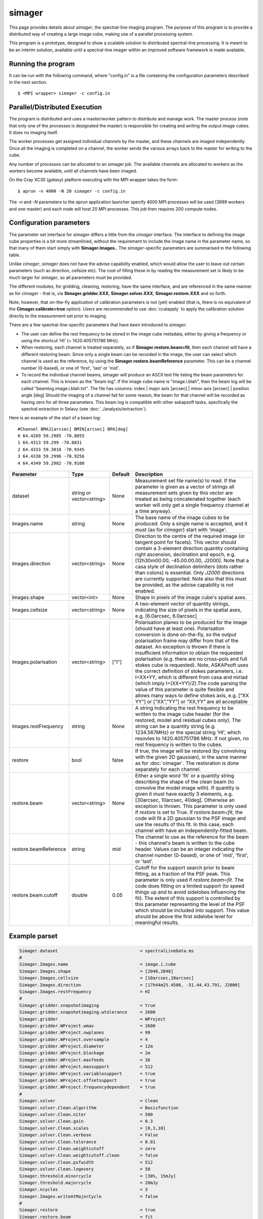 simager
=======

This page provides details about *simager*, the spectral-line imaging
program. The purpose of this program is to provide a distributed way
of creating a large image cube, making use of a parallel processing
system.

This program is a prototype, designed to show a scalable solution to
distributed spectral-line processing. It is meant to be an interim
solution, available until a spectral-line imager within an improved
software framework is made available.

Running the program
-------------------

It can be run with the following command, where "config.in" is a file
containing the configuration parameters described in the next
section. ::
 
   $ <MPI wrapper> simager -c config.in

Parallel/Distributed Execution
------------------------------

The program is distributed and uses a master/worker pattern to
distribute and manage work. The master process (note that only one of
the processes is designated the master) is responsible for creating
and writing the output image cubes. It does no imaging itself. 

The worker processes get assigned individual channels by the master,
and these channels are imaged independently. Once all the imaging
is completed on a channel, the worker sends the various arrays back to
the master for writing to the cube.

Any number of processes can be allocated to an simager job. The
available channels are allocated to workers as the workers become
available, until all channels have been imaged.

On the Cray XC30 (*galaxy*) platform executing with the MPI wrapper
takes the form::

    $ aprun -n 4000 -N 20 simager -c config.in

The *-n* and *-N* parameters to the *aprun* application launcher
specify 4000 MPI processes will be used (3999 workers and one master)
and each node will host 20 MPI processes. This job then requires 200
compute nodes.

Configuration parameters
------------------------

The parameter set interface for *simager* differs a little from the
*cimager* interface. The interface to defining the image cube
properties is a bit more streamlined, without the requirement to
include the image name in the parameter name, so that many of them
start simply with **Simager.Images.**. The *simager*-specific
parameters are summarised in the following table.

Unlike *cimager*, *simager* does not have the advise capability
enabled, which would allow the user to leave out certain parameters
(such as direction, cellsize etc). The cost of filling these in by
reading the measurement set is likely to be much larger for *simager*,
so all parameters must be provided.

The different modules, for gridding, cleaning, restoring, have the
same interface, and are referenced in the same manner as for
*cimager* - that is, via **Simager.gridder.XXX**,
**Simager.solver.XXX**, **Simager.restore.XXX** and so forth.

Note, however, that on-the-fly application of calibration parameters
is not (yet) enabled (that is, there is no equivalent of the
**Cimager.calibrate=true** option).
Users are recommended to use :doc:`ccalapply` to apply the calibration
solution directly to the measurement set prior to imaging.

There are a few spectral-line-specific parameters that have been
introduced to *simager*.

* The user can define the rest frequency to be
  stored in the image cube metadata, either by giving a frequency or
  using the shortcut 'HI' (= 1420.405751786 MHz).
* When restoring, each channel is treated separately, so if
  **Simager.restore.beam=fit**, then each channel will have a
  different restoring beam. Since only a single beam can be recorded
  in the image, the user can select which channel is used as the
  reference, by using the **Simager.restore.beamReference**
  parameter. This can be a channel number (0-based), or one of
  'first', 'last' or 'mid'.
* To record the individual channel beams, simager will produce an ASCII text file
  listing the beam parameters for each channel. This is known as the
  "beam log". If the image cube name is "image.i.blah", then the beam
  log will be called "beamlog.image.i.blah.txt". The file has columns:
  index | major axis [arcsec] | minor axis [arcsec] | position angle [deg]
  Should the imaging of a channel fail for some reason, the beam for
  that channel will be recorded as having zero for all three
  parameters. This beam log is compatible with other askapsoft tasks,
  specfically the spectral extraction in Selavy (see
  :doc:`../analysis/extraction`). 

Here is an example of the start of a beam log::
  
  #Channel BMAJ[arcsec] BMIN[arcsec] BPA[deg]
  0 64.4269 59.2985 -70.8055
  1 64.4313 59.299 -70.8831
  2 64.4333 59.3018 -70.9345
  3 64.4338 59.2996 -70.9256
  4 64.4349 59.2982 -70.9108


+--------------------------+------------------+--------------+--------------------------------------------------------+
|**Parameter**             |**Type**          |**Default**   |**Description**                                         |
+==========================+==================+==============+========================================================+
|dataset                   |string or         |None          |Measurement set file name(s) to read. If the parameter  |
|                          |vector<string>    |              |is given as a vector of strings all measurement sets    |
|                          |                  |              |given by this vector are treated as being concatenated  |
|                          |                  |              |together (each worker will only get a single frequency  |
|                          |                  |              |channel at a time anyway).                              |
+--------------------------+------------------+--------------+--------------------------------------------------------+
|Images.name               |string            |None          |The base name of the image cubes to be produced. Only a |
|                          |                  |              |single name is accepted, and it must (as for *cimager*) |
|                          |                  |              |start with 'image'.                                     |
+--------------------------+------------------+--------------+--------------------------------------------------------+
|Images.direction          |vector<string>    |None          |Direction to the centre of the required image (or       |
|                          |                  |              |tangent point for facets). This vector should contain a |
|                          |                  |              |3-element direction quantity containing right ascension,|
|                          |                  |              |declination and epoch, e.g. [12h30m00.00, -45.00.00.00, |
|                          |                  |              |J2000]. Note that a casa style of declination delimiters|
|                          |                  |              |(dots rather than colons) is essential. Only *J2000*    |
|                          |                  |              |directions are currently supported. Note also that this |
|                          |                  |              |must be provided, as the advise capability is not       |
|                          |                  |              |enabled.                                                |
+--------------------------+------------------+--------------+--------------------------------------------------------+
|Images.shape              |vector<int>       |None          |Shape in pixels of the image cube's spatial axes.       |
+--------------------------+------------------+--------------+--------------------------------------------------------+
|Images.cellsize           |vector<string>    |None          |A two-element vector of quantity strings, indicating the|
|                          |                  |              |size of pixels in the spatial axes, e.g. [6.0arcsec,    |
|                          |                  |              |6.0arcsec]                                              |
+--------------------------+------------------+--------------+--------------------------------------------------------+
|Images.polarisation       |vector<string>    |["I"]         |Polarisation planes to be produced for the image (should|
|                          |                  |              |have at least one). Polarisation conversion is done     |
|                          |                  |              |on-the-fly, so the output polarisation frame may differ |
|                          |                  |              |from that of the dataset. An exception is thrown if     |
|                          |                  |              |there is insufficient information to obtain the         |
|                          |                  |              |requested polarisation (e.g. there are no cross-pols and|
|                          |                  |              |full stokes cube is requested). Note, ASKAPsoft uses the|
|                          |                  |              |correct definition of stokes parameters, i.e. I=XX+YY,  |
|                          |                  |              |which is different from casa and miriad (which imply    |
|                          |                  |              |I=(XX+YY)/2).The code parsing the value of this         |
|                          |                  |              |parameter is quite flexible and allows many ways to     |
|                          |                  |              |define stokes axis, e.g. [“XX YY”] or [“XX”,”YY”] or    |
|                          |                  |              |“XX,YY” are all acceptable                              |
+--------------------------+------------------+--------------+--------------------------------------------------------+
|Images.restFrequency      |string            |None          |A string indicating the rest frequency to be written to |
|                          |                  |              |the image cube header (for the restored, model and      |
|                          |                  |              |residual cubes only). The string can be a quantity      |
|                          |                  |              |string (e.g. 1234.567MHz) or the special string 'HI',   |
|                          |                  |              |which resovles to 1420.405751786 MHz. If not given, no  |
|                          |                  |              |rest frequency is written to the cubes.                 |
+--------------------------+------------------+--------------+--------------------------------------------------------+
|restore                   |bool              |false         |If true, the image will be restored (by convolving with |
|                          |                  |              |the given 2D gaussian), in the same manner as for       |
|                          |                  |              |:doc:`cimager`. The restoration is done separately for  |
|                          |                  |              |each channel.                                           |
+--------------------------+------------------+--------------+--------------------------------------------------------+
|restore.beam              |vector<string>    |None          |Either a single word 'fit' or a quantity string         |
|                          |                  |              |describing the shape of the clean beam (to convolve the |
|                          |                  |              |model image with). If quantity is given it must have    |
|                          |                  |              |exactly 3 elements, e.g. [30arcsec, 10arcsec,           |
|                          |                  |              |40deg]. Otherwise an exception is thrown. This parameter|
|                          |                  |              |is only used if *restore* is set to True. If            |
|                          |                  |              |*restore.beam=fit*, the code will fit a 2D gaussian to  |
|                          |                  |              |the PSF image and use the results of this fit. In this  |
|                          |                  |              |case, each channel with have an independently-fitted    |
|                          |                  |              |beam.                                                   |
+--------------------------+------------------+--------------+--------------------------------------------------------+
|restore.beamReference     |string            |mid           |The channel to use as the reference for the beam - this |
|                          |                  |              |channel's beam is written to the cube header. Values can|
|                          |                  |              |be an integer indicating the channel number (0-based),  |
|                          |                  |              |or one of 'mid', 'first', or 'last'.                    |
|                          |                  |              |                                                        |
+--------------------------+------------------+--------------+--------------------------------------------------------+
|restore.beam.cutoff       |double            |0.05          |Cutoff for the support search prior to beam fitting, as |
|                          |                  |              |a fraction of the PSF peak. This parameter is only used |
|                          |                  |              |if *restore.beam=fit*. The code does fitting on a       |
|                          |                  |              |limited support (to speed things up and to avoid        |
|                          |                  |              |sidelobes influencing the fit). The extent of this      |
|                          |                  |              |support is controlled by this parameter representing the|
|                          |                  |              |level of the PSF which should be included into          |
|                          |                  |              |support. This value should be above the first sidelobe  |
|                          |                  |              |level for meaningful results.                           |
+--------------------------+------------------+--------------+--------------------------------------------------------+
                    
Example parset
--------------

.. code-block:: bash

   Simager.dataset                                = spectralLineData.ms
   #
   Simager.Images.name                            = image.i.cube
   Simager.Images.shape                           = [2048,2048]
   Simager.Images.cellsize                        = [10arcsec,10arcsec]
   Simager.Images.direction                       = [17h44m25.4506, -51.44.43.791, J2000]
   Simager.Images.restFrequency                   = HI
   #
   Simager.gridder.snapshotimaging                = true
   Simager.gridder.snapshotimaging.wtolerance     = 2600
   Simager.gridder                                = WProject
   Simager.gridder.WProject.wmax                  = 2600
   Simager.gridder.WProject.nwplanes              = 99
   Simager.gridder.WProject.oversample            = 4
   Simager.gridder.WProject.diameter              = 12m
   Simager.gridder.WProject.blockage              = 2m
   Simager.gridder.WProject.maxfeeds              = 36
   Simager.gridder.WProject.maxsupport            = 512
   Simager.gridder.WProject.variablesupport       = true
   Simager.gridder.WProject.offsetsupport         = true
   Simager.gridder.WProject.frequencydependent    = true
   #
   Simager.solver                                 = Clean
   Simager.solver.Clean.algorithm                 = Basisfunction
   Simager.solver.Clean.niter                     = 500
   Simager.solver.Clean.gain                      = 0.3
   Simager.solver.Clean.scales                    = [0,3,10]
   Simager.solver.Clean.verbose                   = False
   Simager.solver.Clean.tolerance                 = 0.01
   Simager.solver.Clean.weightcutoff              = zero
   Simager.solver.Clean.weightcutoff.clean        = false
   Simager.solver.Clean.psfwidth                  = 512
   Simager.solver.Clean.logevery                  = 50
   Simager.threshold.minorcycle                   = [30%, 15mJy]
   Simager.threshold.majorcycle                   = 20mJy
   Simager.ncycles                                = 3
   Simager.Images.writeAtMajorCycle               = false
   #
   Simager.restore                                = true
   Simager.restore.beam                           = fit
   Simager.restore.beamReference                  = first
   #
   Simager.preconditioner.Names                   = [Wiener, GaussianTaper]
   Simager.preconditioner.GaussianTaper           = [50arcsec, 50arcsec, 0deg]
   Simager.preconditioner.Wiener.robustness       = 0.25
